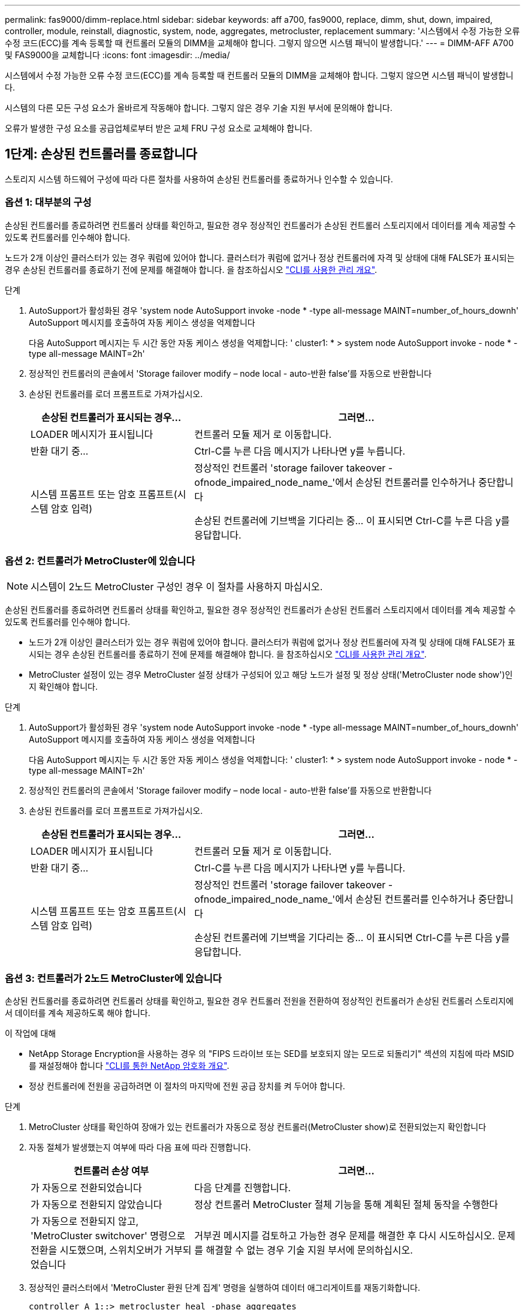 ---
permalink: fas9000/dimm-replace.html 
sidebar: sidebar 
keywords: aff a700, fas9000, replace, dimm, shut, down, impaired, controller, module, reinstall, diagnostic, system, node, aggregates, metrocluster, replacement 
summary: '시스템에서 수정 가능한 오류 수정 코드(ECC)를 계속 등록할 때 컨트롤러 모듈의 DIMM을 교체해야 합니다. 그렇지 않으면 시스템 패닉이 발생합니다.' 
---
= DIMM-AFF A700 및 FAS9000을 교체합니다
:icons: font
:imagesdir: ../media/


[role="lead"]
시스템에서 수정 가능한 오류 수정 코드(ECC)를 계속 등록할 때 컨트롤러 모듈의 DIMM을 교체해야 합니다. 그렇지 않으면 시스템 패닉이 발생합니다.

시스템의 다른 모든 구성 요소가 올바르게 작동해야 합니다. 그렇지 않은 경우 기술 지원 부서에 문의해야 합니다.

오류가 발생한 구성 요소를 공급업체로부터 받은 교체 FRU 구성 요소로 교체해야 합니다.



== 1단계: 손상된 컨트롤러를 종료합니다

[role="lead"]
스토리지 시스템 하드웨어 구성에 따라 다른 절차를 사용하여 손상된 컨트롤러를 종료하거나 인수할 수 있습니다.



=== 옵션 1: 대부분의 구성

[role="lead"]
손상된 컨트롤러를 종료하려면 컨트롤러 상태를 확인하고, 필요한 경우 정상적인 컨트롤러가 손상된 컨트롤러 스토리지에서 데이터를 계속 제공할 수 있도록 컨트롤러를 인수해야 합니다.

노드가 2개 이상인 클러스터가 있는 경우 쿼럼에 있어야 합니다. 클러스터가 쿼럼에 없거나 정상 컨트롤러에 자격 및 상태에 대해 FALSE가 표시되는 경우 손상된 컨트롤러를 종료하기 전에 문제를 해결해야 합니다. 을 참조하십시오 link:https://docs.netapp.com/us-en/ontap/system-admin/index.html["CLI를 사용한 관리 개요"^].

.단계
. AutoSupport가 활성화된 경우 'system node AutoSupport invoke -node * -type all-message MAINT=number_of_hours_downh' AutoSupport 메시지를 호출하여 자동 케이스 생성을 억제합니다
+
다음 AutoSupport 메시지는 두 시간 동안 자동 케이스 생성을 억제합니다: ' cluster1: * > system node AutoSupport invoke - node * -type all-message MAINT=2h'

. 정상적인 컨트롤러의 콘솔에서 'Storage failover modify – node local - auto-반환 false'를 자동으로 반환합니다
. 손상된 컨트롤러를 로더 프롬프트로 가져가십시오.
+
[cols="1,2"]
|===
| 손상된 컨트롤러가 표시되는 경우... | 그러면... 


 a| 
LOADER 메시지가 표시됩니다
 a| 
컨트롤러 모듈 제거 로 이동합니다.



 a| 
반환 대기 중...
 a| 
Ctrl-C를 누른 다음 메시지가 나타나면 y를 누릅니다.



 a| 
시스템 프롬프트 또는 암호 프롬프트(시스템 암호 입력)
 a| 
정상적인 컨트롤러 'storage failover takeover -ofnode_impaired_node_name_'에서 손상된 컨트롤러를 인수하거나 중단합니다

손상된 컨트롤러에 기브백을 기다리는 중... 이 표시되면 Ctrl-C를 누른 다음 y를 응답합니다.

|===




=== 옵션 2: 컨트롤러가 MetroCluster에 있습니다


NOTE: 시스템이 2노드 MetroCluster 구성인 경우 이 절차를 사용하지 마십시오.

손상된 컨트롤러를 종료하려면 컨트롤러 상태를 확인하고, 필요한 경우 정상적인 컨트롤러가 손상된 컨트롤러 스토리지에서 데이터를 계속 제공할 수 있도록 컨트롤러를 인수해야 합니다.

* 노드가 2개 이상인 클러스터가 있는 경우 쿼럼에 있어야 합니다. 클러스터가 쿼럼에 없거나 정상 컨트롤러에 자격 및 상태에 대해 FALSE가 표시되는 경우 손상된 컨트롤러를 종료하기 전에 문제를 해결해야 합니다. 을 참조하십시오 link:https://docs.netapp.com/us-en/ontap/system-admin/index.html["CLI를 사용한 관리 개요"^].
* MetroCluster 설정이 있는 경우 MetroCluster 설정 상태가 구성되어 있고 해당 노드가 설정 및 정상 상태('MetroCluster node show')인지 확인해야 합니다.


.단계
. AutoSupport가 활성화된 경우 'system node AutoSupport invoke -node * -type all-message MAINT=number_of_hours_downh' AutoSupport 메시지를 호출하여 자동 케이스 생성을 억제합니다
+
다음 AutoSupport 메시지는 두 시간 동안 자동 케이스 생성을 억제합니다: ' cluster1: * > system node AutoSupport invoke - node * -type all-message MAINT=2h'

. 정상적인 컨트롤러의 콘솔에서 'Storage failover modify – node local - auto-반환 false'를 자동으로 반환합니다
. 손상된 컨트롤러를 로더 프롬프트로 가져가십시오.
+
[cols="1,2"]
|===
| 손상된 컨트롤러가 표시되는 경우... | 그러면... 


 a| 
LOADER 메시지가 표시됩니다
 a| 
컨트롤러 모듈 제거 로 이동합니다.



 a| 
반환 대기 중...
 a| 
Ctrl-C를 누른 다음 메시지가 나타나면 y를 누릅니다.



 a| 
시스템 프롬프트 또는 암호 프롬프트(시스템 암호 입력)
 a| 
정상적인 컨트롤러 'storage failover takeover -ofnode_impaired_node_name_'에서 손상된 컨트롤러를 인수하거나 중단합니다

손상된 컨트롤러에 기브백을 기다리는 중... 이 표시되면 Ctrl-C를 누른 다음 y를 응답합니다.

|===




=== 옵션 3: 컨트롤러가 2노드 MetroCluster에 있습니다

[role="lead"]
손상된 컨트롤러를 종료하려면 컨트롤러 상태를 확인하고, 필요한 경우 컨트롤러 전원을 전환하여 정상적인 컨트롤러가 손상된 컨트롤러 스토리지에서 데이터를 계속 제공하도록 해야 합니다.

.이 작업에 대해
* NetApp Storage Encryption을 사용하는 경우 의 "FIPS 드라이브 또는 SED를 보호되지 않는 모드로 되돌리기" 섹션의 지침에 따라 MSID를 재설정해야 합니다 link:https://docs.netapp.com/us-en/ontap/encryption-at-rest/return-seds-unprotected-mode-task.html["CLI를 통한 NetApp 암호화 개요"^].
* 정상 컨트롤러에 전원을 공급하려면 이 절차의 마지막에 전원 공급 장치를 켜 두어야 합니다.


.단계
. MetroCluster 상태를 확인하여 장애가 있는 컨트롤러가 자동으로 정상 컨트롤러(MetroCluster show)로 전환되었는지 확인합니다
. 자동 절체가 발생했는지 여부에 따라 다음 표에 따라 진행합니다.
+
[cols="1,2"]
|===
| 컨트롤러 손상 여부 | 그러면... 


 a| 
가 자동으로 전환되었습니다
 a| 
다음 단계를 진행합니다.



 a| 
가 자동으로 전환되지 않았습니다
 a| 
정상 컨트롤러 MetroCluster 절체 기능을 통해 계획된 절체 동작을 수행한다



 a| 
가 자동으로 전환되지 않고, 'MetroCluster switchover' 명령으로 전환을 시도했으며, 스위치오버가 거부되었습니다
 a| 
거부권 메시지를 검토하고 가능한 경우 문제를 해결한 후 다시 시도하십시오. 문제를 해결할 수 없는 경우 기술 지원 부서에 문의하십시오.

|===
. 정상적인 클러스터에서 'MetroCluster 환원 단계 집계' 명령을 실행하여 데이터 애그리게이트를 재동기화합니다.
+
[listing]
----
controller_A_1::> metrocluster heal -phase aggregates
[Job 130] Job succeeded: Heal Aggregates is successful.
----
+
치유가 거부되면 '-override-vetoes' 매개 변수를 사용하여 'MetroCluster 환원' 명령을 재실행할 수 있습니다. 이 선택적 매개 변수를 사용하는 경우 시스템은 복구 작업을 방지하는 모든 소프트 베인을 재정의합니다.

. MetroCluster operation show 명령을 사용하여 작업이 완료되었는지 확인합니다.
+
[listing]
----
controller_A_1::> metrocluster operation show
    Operation: heal-aggregates
      State: successful
Start Time: 7/25/2016 18:45:55
   End Time: 7/25/2016 18:45:56
     Errors: -
----
. 'storage aggregate show' 명령을 사용하여 애그리게이트의 상태를 확인하십시오.
+
[listing]
----
controller_A_1::> storage aggregate show
Aggregate     Size Available Used% State   #Vols  Nodes            RAID Status
--------- -------- --------- ----- ------- ------ ---------------- ------------
...
aggr_b2    227.1GB   227.1GB    0% online       0 mcc1-a2          raid_dp, mirrored, normal...
----
. MetroCluster 환원 단계 루트 애그리게이트( heal-phase root-aggregate) 명령을 사용하여 루트 애그리게이트를 수정합니다.
+
[listing]
----
mcc1A::> metrocluster heal -phase root-aggregates
[Job 137] Job succeeded: Heal Root Aggregates is successful
----
+
치유가 거부되면 -override-vetoes 매개변수를 사용하여 'MetroCluster 환원' 명령을 재실행할 수 있습니다. 이 선택적 매개 변수를 사용하는 경우 시스템은 복구 작업을 방지하는 모든 소프트 베인을 재정의합니다.

. 대상 클러스터에서 'MetroCluster operation show' 명령을 사용하여 환원 작업이 완료되었는지 확인합니다.
+
[listing]
----

mcc1A::> metrocluster operation show
  Operation: heal-root-aggregates
      State: successful
 Start Time: 7/29/2016 20:54:41
   End Time: 7/29/2016 20:54:42
     Errors: -
----
. 손상된 컨트롤러 모듈에서 전원 공급 장치를 분리합니다.




== 2단계: 컨트롤러 모듈을 분리합니다

[role="lead"]
컨트롤러 내의 구성 요소에 액세스하려면 먼저 시스템에서 컨트롤러 모듈을 분리한 다음 컨트롤러 모듈의 덮개를 분리해야 합니다.

.단계
. 아직 접지되지 않은 경우 올바르게 접지하십시오.
. 손상된 컨트롤러 모듈에서 케이블을 뽑고 케이블이 연결된 위치를 추적합니다.
. 캠 핸들의 주황색 버튼을 잠금 해제할 때까지 아래로 밉니다.
+
image::../media/drw_9000_remove_pcm.png[drw 9000을 사용하여 PCM을 제거합니다]

+
|===


 a| 
image:../media/legend_icon_01.png[""]
 a| 
캠 핸들 해제 버튼



 a| 
image:../media/legend_icon_02.png[""]
 a| 
캠 핸들

|===
. 캠 핸들을 돌려 컨트롤러 모듈을 섀시에서 완전히 분리한 다음 컨트롤러 모듈을 섀시 밖으로 밉니다.
+
컨트롤러 모듈 하단을 섀시 밖으로 밀어낼 때 지지하는지 확인합니다.

. 컨트롤러 모듈 덮개를 평평하고 안정적인 곳에 놓고 덮개의 파란색 단추를 누르고 덮개를 컨트롤러 모듈 뒤쪽으로 민 다음 덮개를 위로 돌려 컨트롤러 모듈에서 들어올립니다.
+
image::../media/drw_9000_pcm_open.png[drw 9000 PCM이 열려 있습니다]

+
|===


 a| 
image:../media/legend_icon_01.png[""]
 a| 
컨트롤러 모듈 커버 잠금 버튼

|===




== 3단계: DIMM을 교체합니다

[role="lead"]
DIMM을 교체하려면 컨트롤러 내부에서 DIMM을 찾은 후 특정 단계를 따르십시오.

.단계
. 아직 접지되지 않은 경우 올바르게 접지하십시오.
. 컨트롤러 모듈에서 DIMM을 찾습니다.
+

NOTE: 각 시스템 메모리 DIMM에는 각 DIMM 슬롯 옆의 보드에 있는 LED가 있습니다. 결함이 있는 LED가 2초마다 깜박입니다.

+
image::../media/drw_9000_dimm_map.png[drw 9000 DIMM 맵]

. DIMM의 양쪽에 있는 두 개의 DIMM 이젝터 탭을 천천히 밀어 슬롯에서 DIMM을 꺼낸 다음 슬롯에서 DIMM을 밀어 꺼냅니다.
+

NOTE: DIMM 회로 보드의 구성 요소에 압력이 가해질 수 있으므로 DIMM의 가장자리를 조심스럽게 잡으십시오.

+
image::../media/drw_9000_replace_pcm_dimms.png[DRW 9000이 PCM DIMM을 교체합니다]

+
[cols="1,3"]
|===


 a| 
image:../media/legend_icon_01.png[""]
 a| 
DIMM 이젝터 탭



 a| 
image:../media/legend_icon_02.png[""]
 a| 
DIMM

|===
. 정전기 방지 포장용 백에서 교체용 DIMM을 제거하고 DIMM을 모서리에 맞춰 슬롯에 맞춥니다.
+
DIMM의 핀 사이의 노치가 소켓의 탭과 일직선이 되어야 합니다.

. 커넥터의 DIMM 이젝터 탭이 열린 위치에 있는지 확인한 다음 DIMM을 슬롯에 똑바로 삽입합니다.
+
DIMM은 슬롯에 단단히 장착되지만 쉽게 장착할 수 있습니다. 그렇지 않은 경우 DIMM을 슬롯에 재정렬하고 다시 삽입합니다.

+

NOTE: DIMM이 균일하게 정렬되어 슬롯에 완전히 삽입되었는지 육안으로 검사합니다.

. 이젝터 탭이 DIMM 끝 부분의 노치 위에 끼워질 때까지 DIMM의 상단 가장자리를 조심스럽게 단단히 누릅니다.
. 컨트롤러 모듈 덮개를 닫습니다.




== 4단계: 컨트롤러를 설치합니다

[role="lead"]
컨트롤러 모듈에 구성 요소를 설치한 후에는 컨트롤러 모듈을 시스템 섀시에 다시 설치하고 운영 체제를 부팅해야 합니다.

동일한 섀시에 2개의 컨트롤러 모듈이 있는 HA 쌍의 경우, 컨트롤러 모듈을 설치하는 순서는 섀시에 완전히 장착되자마자 재부팅을 시도하기 때문에 특히 중요합니다.

.단계
. 아직 접지되지 않은 경우 올바르게 접지하십시오.
. 아직 설치하지 않은 경우 컨트롤러 모듈의 덮개를 다시 끼우십시오.
. 컨트롤러 모듈의 끝을 섀시의 입구에 맞춘 다음 컨트롤러 모듈을 반쯤 조심스럽게 시스템에 밀어 넣습니다.
+

NOTE: 지시가 있을 때까지 컨트롤러 모듈을 섀시에 완전히 삽입하지 마십시오.

. 다음 섹션의 작업을 수행하기 위해 시스템에 액세스할 수 있도록 관리 포트와 콘솔 포트에만 케이블을 연결합니다.
+

NOTE: 이 절차의 뒷부분에서 나머지 케이블을 컨트롤러 모듈에 연결합니다.

. 컨트롤러 모듈 재설치를 완료합니다.
+
.. 아직 설치하지 않은 경우 케이블 관리 장치를 다시 설치하십시오.
.. 컨트롤러 모듈이 중앙판과 만나 완전히 장착될 때까지 섀시 안으로 단단히 밀어 넣습니다.
+
컨트롤러 모듈이 완전히 장착되면 잠금 래치가 상승합니다.

+

NOTE: 커넥터가 손상되지 않도록 컨트롤러 모듈을 섀시에 밀어 넣을 때 과도한 힘을 가하지 마십시오.

+
컨트롤러 모듈이 섀시에 완전히 장착되면 바로 부팅이 시작됩니다. 부트 프로세스를 중단할 준비를 하십시오.

.. 잠금 래치를 위쪽으로 돌려 잠금 핀이 분리될 때까지 기울인 다음 잠금 위치로 내립니다.
.. Press Ctrl-C for Boot Menu가 표시되면 Ctrl-C를 눌러 부팅 프로세스를 중단합니다.
.. 표시된 메뉴에서 유지보수 모드로 부팅하는 옵션을 선택합니다.






== 5단계: 시스템 수준 진단 프로그램을 실행합니다

[role="lead"]
새 DIMM을 설치한 후 진단 유틸리티를 실행해야 합니다.

시스템 레벨 진단을 시작하려면 시스템에 LOADER 메시지가 표시되어야 합니다.

진단 절차의 모든 명령은 구성 요소를 교체하는 노드에서 실행됩니다.

.단계
. 수리할 노드가 LOADER 프롬프트에 있지 않은 경우 다음 단계를 수행하십시오.
+
.. 표시된 메뉴에서 유지보수 모드 옵션을 선택합니다.
.. 노드가 유지보수 모드로 부팅된 후 노드 'halt'를 중지합니다
+
명령을 실행한 후 시스템이 로더 프롬프트에서 중지될 때까지 기다려야 합니다.

+

NOTE: 부팅 프로세스 중에 프롬프트에 "y"로 안전하게 응답할 수 있습니다.

+
*** HA 구성에서 유지 관리 모드로 전환할 때 정상 상태의 노드가 계속 중지되어 있는지 확인해야 한다는 프롬프트 경고입니다.




. LOADER 프롬프트에서 시스템 수준 진단이 제대로 작동하도록 특별히 설계된 특수 드라이버('BOOT_DIAGS')에 액세스합니다
+
부팅 프로세스 중에 유지보수 모드 프롬프트(*>)가 나타날 때까지 프롬프트에 "y"로 안전하게 응답할 수 있습니다.

. 시스템 메모리에 대해 'ldiag device run-dev mpem'이라는 진단 유틸리티를 실행합니다
. DIMM의 교체로 인한 하드웨어 문제가 없는지 확인합니다. 'ldiag device status - dev mpm -long-state failed'
+
시스템 수준 진단은 테스트 실패가 없을 경우 프롬프트로 돌아가거나 구성 요소 테스트로 인한 전체 실패 상태를 표시합니다.

. 이전 단계의 결과에 따라 계속 진행합니다.
+
[cols="1,2"]
|===
| 시스템 수준 진단이 테스트되는 경우... | 그러면... 


 a| 
실패없이 완료되었습니다
 a| 
.. 상태 로그 'ldiag device clearstatus'를 지웁니다
.. 'ldiag device status'라는 로그가 지워졌는지 확인한다
+
다음과 같은 기본 응답이 표시됩니다.

+
[listing]
----
SLDIAG: No log messages are present.
-----

 .. Exit Maintenance mode: `halt`
+
The node displays the LOADER prompt.

 .. Boot the node from the LOADER prompt: `bye`
 .. Return the node to normal operation.
----




 a| 
HA 쌍
 a| 
'storage failover 반환 - ofnode_replacement_node_name_'을 제공합니다


NOTE: 자동 반환 기능을 해제한 경우 스토리지 페일오버 수정 명령으로 다시 사용하도록 설정하십시오.



 a| 
2노드 MetroCluster 구성
 a| 
다음 단계를 진행합니다.

MetroCluster 스위치백 절차는 교체 프로세스의 다음 작업에서 수행됩니다.



 a| 
독립형 구성
 a| 
다음 단계를 진행합니다.

별도의 조치가 필요하지 않습니다.

시스템 수준 진단을 완료했습니다.



 a| 
테스트 실패가 발생했습니다
 a| 
문제의 원인을 확인합니다.

.. 유지보수 모드를 종료합니다
+
명령을 실행한 후 LOADER 프롬프트에서 시스템이 중지될 때까지 기다립니다.

.. 섀시에 있는 컨트롤러 모듈 수에 따라 전원 공급 장치를 끄거나 켜 둡니다.
+
*** 섀시에 두 개의 컨트롤러 모듈이 있는 경우 다른 컨트롤러 모듈에 전원을 공급하려면 전원 공급 장치를 켜 두십시오.
*** 섀시에 하나의 컨트롤러 모듈이 있는 경우 전원 공급 장치를 끄고 전원에서 분리합니다.


.. 시스템 수준 진단 프로그램 실행 시 확인된 모든 고려 사항, 케이블이 안전하게 연결되어 있는지, 하드웨어 구성 요소가 스토리지 시스템에 올바르게 설치되어 있는지 확인합니다.
.. 부팅 메뉴에 대한 메시지가 표시되면 'Ctrl-C'를 눌러 현재 사용 중인 컨트롤러 모듈을 부팅하고 부팅을 중단하십시오.
+
*** 섀시에 2개의 컨트롤러 모듈이 있는 경우, 서비스 중인 컨트롤러 모듈을 섀시에 완전히 장착합니다.
+
컨트롤러 모듈이 완전히 장착되면 부팅됩니다.

*** 섀시에 하나의 컨트롤러 모듈이 있는 경우 전원 공급 장치를 연결한 다음 전원을 켭니다.


.. 메뉴에서 Boot to maintenance mode(유지 관리 모드로 부팅) 를 선택합니다.
.. 'halt' 명령어를 입력하여 Maintenance Mode를 종료한다
+
명령을 실행한 후 LOADER 프롬프트에서 시스템이 중지될 때까지 기다립니다.

.. 시스템 레벨 진단 테스트를 다시 실행하십시오.


|===




== 6단계: 2노드 MetroCluster 구성에서 애그리게이트를 다시 전환합니다

[role="lead"]
2노드 MetroCluster 구성에서 FRU 교체를 완료한 후에는 MetroCluster 스위치백 작업을 수행할 수 있습니다. 그러면 이전 사이트의 SVM(Sync-Source Storage Virtual Machine)이 활성 상태이고 로컬 디스크 풀에서 데이터를 제공하는 구성을 정상 운영 상태로 되돌릴 수 있습니다.

이 작업은 2노드 MetroCluster 구성에만 적용됩니다.

.단계
. 모든 노드가 "enabled" 상태(MetroCluster node show)에 있는지 확인합니다
+
[listing]
----
cluster_B::>  metrocluster node show

DR                           Configuration  DR
Group Cluster Node           State          Mirroring Mode
----- ------- -------------- -------------- --------- --------------------
1     cluster_A
              controller_A_1 configured     enabled   heal roots completed
      cluster_B
              controller_B_1 configured     enabled   waiting for switchback recovery
2 entries were displayed.
----
. 모든 SVM에서 재동기화가 완료되었는지 확인합니다. 'MetroCluster vserver show'
. 복구 작업에 의해 수행되는 자동 LIF 마이그레이션이 'MetroCluster check lif show'에 성공적으로 완료되었는지 확인합니다
. 정상적인 클러스터에 있는 모든 노드에서 'MetroCluster 스위치백' 명령을 사용하여 스위치백을 수행합니다.
. 스위치백 작업이 완료되었는지 확인합니다. 'MetroCluster show'
+
클러스터가 "대기 중 - 스위치백" 상태에 있으면 스위치백 작업이 여전히 실행 중입니다.

+
[listing]
----
cluster_B::> metrocluster show
Cluster              Configuration State    Mode
--------------------	------------------- 	---------
 Local: cluster_B configured       	switchover
Remote: cluster_A configured       	waiting-for-switchback
----
+
클러스터가 '정상' 상태에 있으면 스위치백 작업이 완료됩니다.

+
[listing]
----
cluster_B::> metrocluster show
Cluster              Configuration State    Mode
--------------------	------------------- 	---------
 Local: cluster_B configured      		normal
Remote: cluster_A configured      		normal
----
+
스위치백을 완료하는 데 시간이 오래 걸리는 경우 MetroCluster config-replication resync resync-status show 명령을 사용하여 진행 중인 기준선의 상태를 확인할 수 있습니다.

. SnapMirror 또는 SnapVault 구성을 다시 설정합니다.




== 7단계: 장애가 발생한 부품을 NetApp에 반환

[role="lead"]
부품을 교체한 후 키트와 함께 제공된 RMA 지침에 따라 오류가 발생한 부품을 NetApp에 반환할 수 있습니다. 기술 지원 부서(에 문의하십시오 https://mysupport.netapp.com/site/global/dashboard["NetApp 지원"], 888-463-8277 (북미), 00-800-44-638277 (유럽) 또는 +800-800-80-800 (아시아/태평양) 교체 절차에 대한 추가 지원이 필요한 경우.
